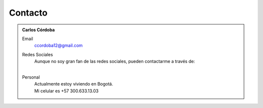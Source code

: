 .. -*- mode: rst; mode: flyspell; mode: auto-fill; mode: wiki-nav-*- 

Contacto
========

.. admonition:: Carlos Córdoba

   Email
     ccordoba12@gmail.com
   
   Redes Sociales
     | Aunque no soy gran fan de las redes sociales, pueden contactarme a través de:
     | |gplus| |espacio| |facebook| |espacio| |twitter|

     .. |facebook| image:: _static/facebook-icon.png
                   :target: http://www.facebook.com/profile.php?id=100000617635309&ref=tn_tnmn

     .. |gplus| image:: _static/gplus-icon.png
                :target: https://plus.google.com/111768206590147541618

     .. |twitter| image:: _static/twitter-icon.png
                  :target: https://twitter.com/#!/ccordoba12

     .. El que sigue es un espacio tabular. Para más espacios en unicode mirar:
     .. http://www.cs.tut.fi/~jkorpela/chars/spaces.html

     .. |espacio| unicode:: U+2007
   
   Personal
     | Actualmente estoy viviendo en Bogotá.
     | Mi celular es +57 300.633.13.03

..  LocalWords:  LocalWords contactarme Google gplus icon twitter image static
..  LocalWords:  png target facebook unicode ccordoba
